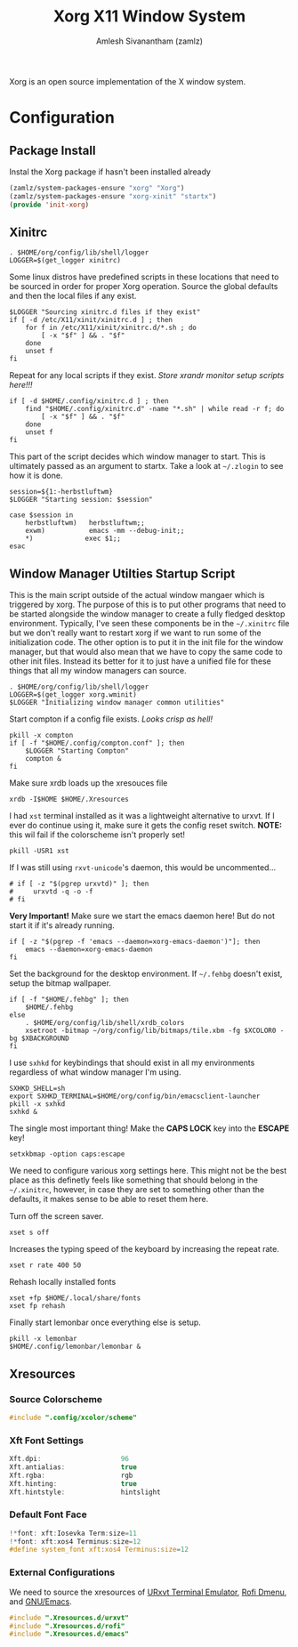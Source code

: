 #+TITLE: Xorg X11 Window System
#+AUTHOR: Amlesh Sivanantham (zamlz)
#+ROAM_ALIAS: X11
#+ROAM_TAGS: CONFIG SOFTWARE
#+ROAM_KEY: https://www.x.org/wiki/
#+CREATED: [2021-03-29 Mon 19:39]
#+LAST_MODIFIED: [2021-04-30 Fri 11:15:23]

#+DOWNLOADED: screenshot @ 2021-03-29 19:46:34
[[file:data/xorg_logo.png]]

Xorg is an open source implementation of the X window system.

* Configuration
** Package Install
:PROPERTIES:
:header-args:emacs-lisp: :tangle ~/.config/emacs/lisp/init-xorg.el :comments both :mkdirp yes
:END:

Instal the Xorg package if hasn't been installed already

#+begin_src emacs-lisp
(zamlz/system-packages-ensure "xorg" "Xorg")
(zamlz/system-packages-ensure "xorg-xinit" "startx")
(provide 'init-xorg)
#+end_src

** Xinitrc
:PROPERTIES:
:header-args:shell: :tangle ~/.xinitrc :shebang #!/bin/sh :comments both
:END:

#+begin_src shell
. $HOME/org/config/lib/shell/logger
LOGGER=$(get_logger xinitrc)
#+end_src

Some linux distros have predefined scripts in these locations that need to be sourced in order for proper Xorg operation. Source the global defaults and then the local files if any exist.

#+begin_src shell
$LOGGER "Sourcing xinitrc.d files if they exist"
if [ -d /etc/X11/xinit/xinitrc.d ] ; then
    for f in /etc/X11/xinit/xinitrc.d/*.sh ; do
        [ -x "$f" ] && . "$f"
    done
    unset f
fi
#+end_src

Repeat for any local scripts if they exist. /Store xrandr monitor setup scripts here!!!/

#+begin_src shell
if [ -d $HOME/.config/xinitrc.d ] ; then
    find "$HOME/.config/xinitrc.d" -name "*.sh" | while read -r f; do
        [ -x "$f" ] && . "$f"
    done
    unset f
fi
#+end_src

This part of the script decides which window manager to start. This is ultimately passed as an argument to startx. Take a look at =~/.zlogin= to see how it is done.

#+begin_src shell
session=${1:-herbstluftwm}
$LOGGER "Starting session: $session"

case $session in
    herbstluftwm)   herbstluftwm;;
    exwm)           emacs -mm --debug-init;;
    ,*)             exec $1;;
esac
#+end_src

** Window Manager Utilties Startup Script
:PROPERTIES:
:header-args:shell: :tangle ~/.config/wm_init.sh :mkdirp yes :shebang #!/bin/sh :comments both
:END:

This is the main script outside of the actual window mangaer which is triggered by xorg. The purpose of this is to put other programs that need to be started alongside the window manager to create a fully fledged desktop environment. Typically, I've seen these components be in the =~/.xinitrc= file but we don't really want to restart xorg if we want to run some of the initialization code. The other option is to put it in the init file for the window manager, but that would also mean that we have to copy the same code to other init files. Instead its better for it to just have a unified file for these things that all my window managers can source.

#+begin_src shell
. $HOME/org/config/lib/shell/logger
LOGGER=$(get_logger xorg.wminit)
$LOGGER "Initializing window manager common utilities"
#+end_src

Start compton if a config file exists. /Looks crisp as hell!/

#+begin_src shell
pkill -x compton
if [ -f "$HOME/.config/compton.conf" ]; then
    $LOGGER "Starting Compton"
    compton &
fi
#+end_src

Make sure xrdb loads up the xresouces file

#+begin_src shell
xrdb -I$HOME $HOME/.Xresources
#+end_src

I had =xst= terminal installed as it was a lightweight alternative to urxvt. If I ever do continue using it, make sure it gets the config reset switch. *NOTE:* this wil fail if the colorscheme isn't properly set!

#+begin_src shell
pkill -USR1 xst
#+end_src

If I was still using =rxvt-unicode='s daemon, this would be uncommented...

#+begin_src shell
# if [ -z "$(pgrep urxvtd)" ]; then
#     urxvtd -q -o -f
# fi
#+end_src

*Very Important!* Make sure we start the emacs daemon here! But do not start it if it's already running.

#+begin_src shell
if [ -z "$(pgrep -f 'emacs --daemon=xorg-emacs-daemon')"]; then
    emacs --daemon=xorg-emacs-daemon
fi
#+end_src

Set the background for the desktop environment. If =~/.fehbg= doesn't exist, setup the bitmap wallpaper.

#+begin_src shell
if [ -f "$HOME/.fehbg" ]; then
    $HOME/.fehbg
else
    . $HOME/org/config/lib/shell/xrdb_colors
    xsetroot -bitmap ~/org/config/lib/bitmaps/tile.xbm -fg $XCOLOR0 -bg $XBACKGROUND
fi
#+end_src

I use =sxhkd= for keybindings that should exist in all my environments regardless of what window manager I'm using.

#+begin_src shell
SXHKD_SHELL=sh
export SXHKD_TERMINAL=$HOME/org/config/bin/emacsclient-launcher
pkill -x sxhkd
sxhkd &
#+end_src

The single most important thing! Make the *CAPS LOCK* key into the *ESCAPE* key!

#+begin_src shell
setxkbmap -option caps:escape
#+end_src

We need to configure various xorg settings here. This might not be the best place as this definetly feels like something that should belong in the =~/.xinitrc=, however, in case they are set to something other than the defaults, it makes sense to be able to reset them here.

Turn off the screen saver.

#+begin_src shell
xset s off
#+end_src

Increases the typing speed of the keyboard by increasing the repeat rate.

#+begin_src shell
xset r rate 400 50
#+end_src

Rehash locally installed fonts

#+begin_src shell
xset +fp $HOME/.local/share/fonts
xset fp rehash
#+end_src

Finally start lemonbar once everything else is setup.

#+begin_src shell
pkill -x lemonbar
$HOME/.config/lemonbar/lemonbar &
#+end_src

** Xresources
:PROPERTIES:
:header-args:C: :tangle ~/.Xresources
:END:
*** Source Colorscheme

#+begin_src C
#include ".config/xcolor/scheme"
#+end_src

*** Xft Font Settings

#+begin_src C
Xft.dpi:                    96
Xft.antialias:              true
Xft.rgba:                   rgb
Xft.hinting:                true
Xft.hintstyle:              hintslight
#+end_src

*** Default Font Face

#+begin_src C
!*font: xft:Iosevka Term:size=11
!*font: xft:xos4 Terminus:size=12
#define system_font xft:xos4 Terminus:size=12
#+end_src

*** External Configurations

We need to source the xresources of [[file:urxvt.org][URxvt Terminal Emulator]], [[file:rofi.org][Rofi Dmenu]], and [[file:emacs.org][GNU/Emacs]].

#+begin_src C
#include ".Xresources.d/urxvt"
#include ".Xresources.d/rofi"
#include ".Xresources.d/emacs"
#+end_src
